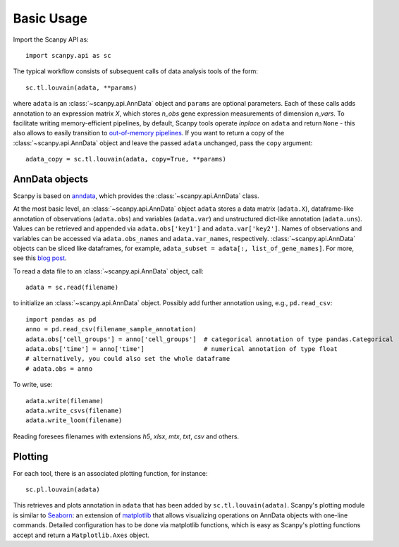 Basic Usage
-----------

Import the Scanpy API as::

    import scanpy.api as sc

The typical workflow consists of subsequent calls of data analysis tools
of the form::

    sc.tl.louvain(adata, **params)

where ``adata`` is an :class:`~scanpy.api.AnnData` object and ``params`` are optional parameters. Each of these calls adds annotation to an expression matrix *X*, which stores *n_obs* gene expression measurements of dimension *n_vars*. To facilitate writing memory-efficient pipelines, by default, Scanpy tools operate *inplace* on ``adata`` and return ``None`` - this also allows to easily transition to `out-of-memory pipelines <http://falexwolf.de/blog/171223_AnnData_indexing_views_HDF5-backing/>`_. If you want to return a copy of the :class:`~scanpy.api.AnnData` object and leave the passed ``adata`` unchanged, pass the ``copy`` argument::

    adata_copy = sc.tl.louvain(adata, copy=True, **params)

    
AnnData objects
^^^^^^^^^^^^^^^

Scanpy is based on `anndata <http://anndata.readthedocs.io>`_, which provides
the :class:`~scanpy.api.AnnData` class.

.. raw:: html

    <img src="http://falexwolf.de/img/scanpy/anndata.svg" style="width: 300px">

At the most basic level, an :class:`~scanpy.api.AnnData` object ``adata`` stores
a data matrix (``adata.X``), dataframe-like annotation of observations
(``adata.obs``) and variables (``adata.var``) and unstructured dict-like
annotation (``adata.uns``). Values can be retrieved and appended via
``adata.obs['key1']`` and ``adata.var['key2']``. Names of observations and
variables can be accessed via ``adata.obs_names`` and ``adata.var_names``,
respectively. :class:`~scanpy.api.AnnData` objects can be sliced like
dataframes, for example, ``adata_subset = adata[:, list_of_gene_names]``.
For more, see this `blog post <http://falexwolf.de/blog/171223_AnnData_indexing_views_HDF5-backing/>`_.
         
To read a data file to an :class:`~scanpy.api.AnnData` object, call::

    adata = sc.read(filename)

to initialize an :class:`~scanpy.api.AnnData` object. Possibly add further annotation using, e.g., ``pd.read_csv``::

    import pandas as pd 
    anno = pd.read_csv(filename_sample_annotation)
    adata.obs['cell_groups'] = anno['cell_groups']  # categorical annotation of type pandas.Categorical
    adata.obs['time'] = anno['time']                # numerical annotation of type float
    # alternatively, you could also set the whole dataframe
    # adata.obs = anno

To write, use::

    adata.write(filename)
    adata.write_csvs(filename)
    adata.write_loom(filename)    

Reading foresees filenames with extensions *h5*, *xlsx*, *mtx*, *txt*, *csv* and others.


Plotting
^^^^^^^^

For each tool, there is an associated plotting function, for instance::

    sc.pl.louvain(adata)

This retrieves and plots annotation in ``adata`` that has been added by ``sc.tl.louvain(adata)``. Scanpy's plotting module is similar to Seaborn_: an extension of matplotlib_ that allows visualizing operations on AnnData objects with one-line commands. Detailed configuration has to be done via matplotlib functions, which is easy as Scanpy's plotting functions accept and return a ``Matplotlib.Axes`` object.

.. _Seaborn: http://seaborn.pydata.org/
.. _matplotlib: http://matplotlib.org/
